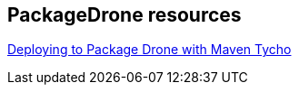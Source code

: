 == PackageDrone resources

https://dzone.com/articles/deploying-package-drone-maven[Deploying to Package Drone with Maven Tycho]

